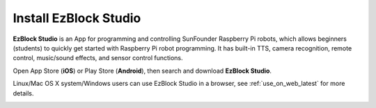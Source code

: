 .. _install_ezblock_app_latest:

Install EzBlock Studio
==============================

**EzBlock Studio** is an App for programming and controlling SunFounder Raspberry Pi robots, which allows beginners (students) to quickly get started with Raspberry Pi robot programming. It has built-in TTS, camera recognition, remote control, music/sound effects, and sensor control functions.

Open App Store (**iOS**) or Play Store (**Android**), then search and download **EzBlock Studio**.

Linux/Mac OS X system/Windows users can use EzBlock Studio in a browser, see :ref:`use_on_web_latest` for more details.

.. image:: img/IMG_0407.PNG
    :align: center